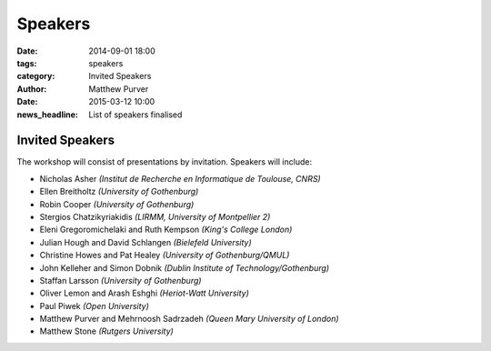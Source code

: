 ========
Speakers
========

:date: 2014-09-01 18:00
:tags: speakers
:category: Invited Speakers
:author: Matthew Purver

:date: 2015-03-12 10:00
:news_headline: List of speakers finalised


Invited Speakers
================

The workshop will consist of presentations by invitation. Speakers will include:

* Nicholas Asher *(Institut de Recherche en Informatique de Toulouse, CNRS)*
* Ellen Breitholtz *(University of Gothenburg)*
* Robin Cooper *(University of Gothenburg)*
* Stergios Chatzikyriakidis *(LIRMM, University of Montpellier 2)*
* Eleni Gregoromichelaki and Ruth Kempson *(King's College London)*
* Julian Hough and David Schlangen  *(Bielefeld University)*
* Christine Howes and Pat Healey   *(University of Gothenburg/QMUL)*
* John Kelleher and Simon Dobnik  *(Dublin Institute of Technology/Gothenburg)*
* Staffan Larsson  *(University of Gothenburg)*
* Oliver Lemon and Arash Eshghi *(Heriot-Watt University)*
* Paul Piwek *(Open University)*
* Matthew Purver and Mehrnoosh Sadrzadeh *(Queen Mary University of London)*
* Matthew Stone *(Rutgers University)*
